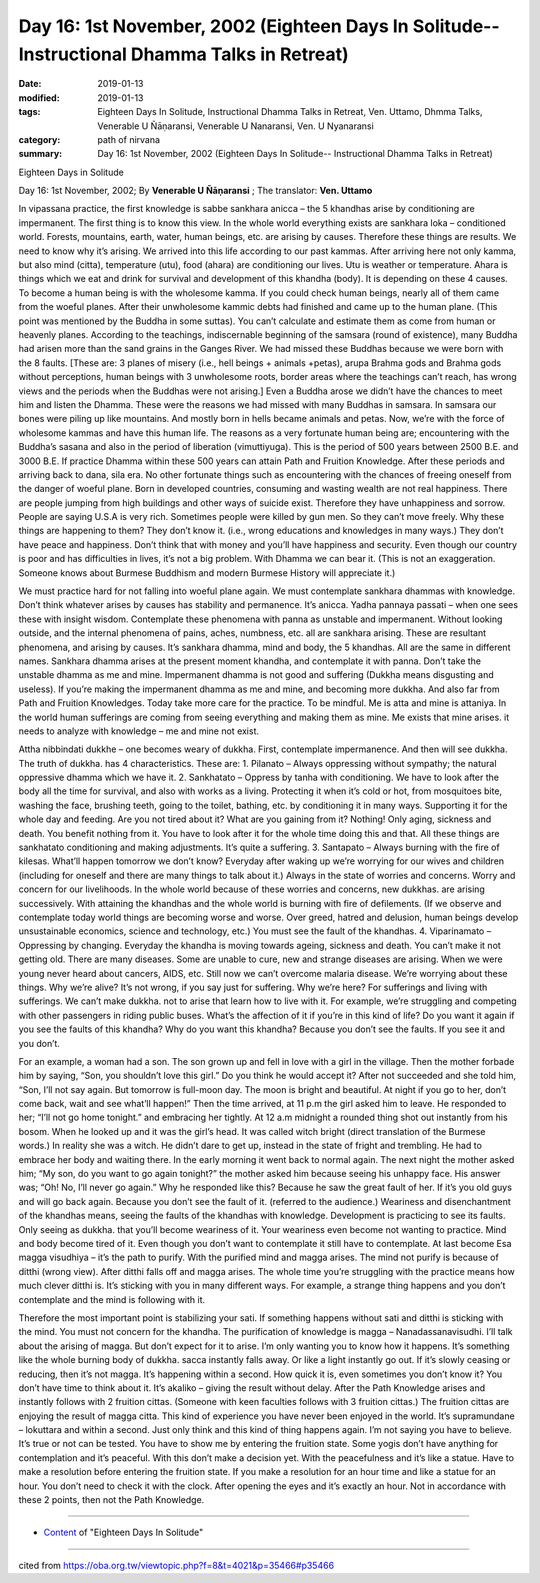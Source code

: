 ===============================================================================================
Day 16: 1st November, 2002 (Eighteen Days In Solitude-- Instructional Dhamma Talks in Retreat)
===============================================================================================

:date: 2019-01-13
:modified: 2019-01-13
:tags: Eighteen Days In Solitude, Instructional Dhamma Talks in Retreat, Ven. Uttamo, Dhmma Talks, Venerable U Ñāṇaransi, Venerable U Nanaransi, Ven. U Nyanaransi
:category: path of nirvana
:summary: Day 16: 1st November, 2002 (Eighteen Days In Solitude-- Instructional Dhamma Talks in Retreat)


Eighteen Days in Solitude

Day 16: 1st November, 2002; By **Venerable U Ñāṇaransi** ; The translator: **Ven. Uttamo**

In vipassana practice, the first knowledge is sabbe sankhara anicca – the 5 khandhas arise by conditioning are impermanent. The first thing is to know this view. In the whole world everything exists are sankhara loka – conditioned world. Forests, mountains, earth, water, human beings, etc. are arising by causes. Therefore these things are results. We need to know why it’s arising. We arrived into this life according to our past kammas. After arriving here not only kamma, but also mind (citta), temperature (utu), food (ahara) are conditioning our lives. Utu is weather or temperature. Ahara is things which we eat and drink for survival and development of this khandha (body). It is depending on these 4 causes. To become a human being is with the wholesome kamma. If you could check human beings, nearly all of them came from the woeful planes. After their unwholesome kammic debts had finished and came up to the human plane. (This point was mentioned by the Buddha in some suttas). You can’t calculate and estimate them as come from human or heavenly planes. According to the teachings, indiscernable beginning of the samsara (round of existence), many Buddha had arisen more than the sand grains in the Ganges River. We had missed these Buddhas because we were born with the 8 faults. [These are: 3 planes of misery (i.e., hell beings + animals +petas), arupa Brahma gods and Brahma gods without perceptions, human beings with 3 unwholesome roots, border areas where the teachings can’t reach, has wrong views and the periods when the Buddhas were not arising.] Even a Buddha arose we didn’t have the chances to meet him and listen the Dhamma. These were the reasons we had missed with many Buddhas in samsara. In samsara our bones were piling up like mountains. And mostly born in hells became animals and petas. Now, we’re with the force of wholesome kammas and have this human life. The reasons as a very fortunate human being are; encountering with the Buddha’s sasana and also in the period of liberation (vimuttiyuga). This is the period of 500 years between 2500 B.E. and 3000 B.E. If practice Dhamma within these 500 years can attain Path and Fruition Knowledge. After these periods and arriving back to dana, sila era. No other fortunate things such as encountering with the chances of freeing oneself from the danger of woeful plane. Born in developed countries, consuming and wasting wealth are not real happiness. There are people jumping from high buildings and other ways of suicide exist. Therefore they have unhappiness and sorrow. People are saying U.S.A is very rich. Sometimes people were killed by gun men. So they can’t move freely. Why these things are happening to them? They don’t know it. (i.e., wrong educations and knowledges in many ways.) They don’t have peace and happiness. Don’t think that with money and you’ll have happiness and security. Even though our country is poor and has difficulties in lives, it’s not a big problem. With Dhamma we can bear it. (This is not an exaggeration. Someone knows about Burmese Buddhism and modern Burmese History will appreciate it.)

We must practice hard for not falling into woeful plane again. We must contemplate sankhara dhammas with knowledge. Don’t think whatever arises by causes has stability and permanence. It’s anicca. Yadha pannaya passati – when one sees these with insight wisdom. Contemplate these phenomena with panna as unstable and impermanent. Without looking outside, and the internal phenomena of pains, aches, numbness, etc. all are sankhara arising. These are resultant phenomena, and arising by causes. It’s sankhara dhamma, mind and body, the 5 khandhas. All are the same in different names. Sankhara dhamma arises at the present moment khandha, and contemplate it with panna. Don’t take the unstable dhamma as me and mine. Impermanent dhamma is not good and suffering (Dukkha means disgusting and useless). If you’re making the impermanent dhamma as me and mine, and becoming more dukkha. And also far from Path and Fruition Knowledges. Today take more care for the practice. To be mindful. Me is atta and mine is attaniya. In the world human sufferings are coming from seeing everything and making them as mine. Me exists that mine arises. it needs to analyze with knowledge – me and mine not exist.

Attha nibbindati dukkhe – one becomes weary of dukkha. First, contemplate impermanence. And then will see dukkha. The truth of dukkha. has 4 characteristics. These are: 1. Pilanato – Always oppressing without sympathy; the natural oppressive dhamma which we have it. 2. Sankhatato – Oppress by tanha with conditioning. We have to look after the body all the time for survival, and also with works as a living. Protecting it when it’s cold or hot, from mosquitoes bite, washing the face, brushing teeth, going to the toilet, bathing, etc. by conditioning it in many ways. Supporting it for the whole day and feeding. Are you not tired about it? What are you gaining from it? Nothing! Only aging, sickness and death. You benefit nothing from it. You have to look after it for the whole time doing this and that. All these things are sankhatato conditioning and making adjustments. It’s quite a suffering. 3. Santapato – Always burning with the fire of kilesas. What’ll happen tomorrow we don’t know? Everyday after waking up we’re worrying for our wives and children (including for oneself and there are many things to talk about it.) Always in the state of worries and concerns. Worry and concern for our livelihoods. In the whole world because of these worries and concerns, new dukkhas. are arising successively. With attaining the khandhas and the whole world is burning with fire of defilements. (If we observe and contemplate today world things are becoming worse and worse. Over greed, hatred and delusion, human beings develop unsustainable economics, science and technology, etc.) You must see the fault of the khandhas. 4. Viparinamato – Oppressing by changing. Everyday the khandha is moving towards ageing, sickness and death. You can’t make it not getting old. There are many diseases. Some are unable to cure, new and strange diseases are arising. When we were young never heard about cancers, AIDS, etc. Still now we can’t overcome malaria disease. We’re worrying about these things. Why we’re alive? It’s not wrong, if you say just for suffering. Why we’re here? For sufferings and living with sufferings. We can’t make dukkha. not to arise that learn how to live with it. For example, we’re struggling and competing with other passengers in riding public buses. What’s the affection of it if you’re in this kind of life? Do you want it again if you see the faults of this khandha? Why do you want this khandha? Because you don’t see the faults. If you see it and you don’t.

For an example, a woman had a son. The son grown up and fell in love with a girl in the village. Then the mother forbade him by saying, “Son, you shouldn’t love this girl.” Do you think he would accept it? After not succeeded and she told him, “Son, I’ll not say again. But tomorrow is full-moon day. The moon is bright and beautiful. At night if you go to her, don’t come back, wait and see what’ll happen!” Then the time arrived, at 11 p.m the girl asked him to leave. He responded to her; “I’ll not go home tonight.” and embracing her tightly. At 12 a.m midnight a rounded thing shot out instantly from his bosom. When he looked up and it was the girl’s head. It was called witch bright (direct translation of the Burmese words.) In reality she was a witch. He didn’t dare to get up, instead in the state of fright and trembling. He had to embrace her body and waiting there. In the early morning it went back to normal again. The next night the mother asked him; “My son, do you want to go again tonight?” the mother asked him because seeing his unhappy face. His answer was; “Oh! No, I’ll never go again.” Why he responded like this? Because he saw the great fault of her. If it’s you old guys and will go back again. Because you don’t see the fault of it. (referred to the audience.) Weariness and disenchantment of the khandhas means, seeing the faults of the khandhas with knowledge. Development is practicing to see its faults. Only seeing as dukkha. that you’ll become weariness of it. Your weariness even become not wanting to practice. Mind and body become tired of it. Even though you don’t want to contemplate it still have to contemplate. At last become Esa magga visudhiya – it’s the path to purify. With the purified mind and magga arises. The mind not purify is because of ditthi (wrong view). After ditthi falls off and magga arises. The whole time you’re struggling with the practice means how much clever ditthi is. It’s sticking with you in many different ways. For example, a strange thing happens and you don’t contemplate and the mind is following with it.

Therefore the most important point is stabilizing your sati. If something happens without sati and ditthi is sticking with the mind. You must not concern for the khandha. The purification of knowledge is magga – Nanadassanavisudhi. I’ll talk about the arising of magga. But don’t expect for it to arise. I’m only wanting you to know how it happens. It’s something like the whole burning body of dukkha. sacca instantly falls away. Or like a light instantly go out. If it’s slowly ceasing or reducing, then it’s not magga. It’s happening within a second. How quick it is, even sometimes you don’t know it? You don’t have time to think about it. It’s akaliko – giving the result without delay. After the Path Knowledge arises and instantly follows with 2 fruition cittas. (Someone with keen faculties follows with 3 fruition cittas.) The fruition cittas are enjoying the result of magga citta. This kind of experience you have never been enjoyed in the world. It’s supramundane – lokuttara and within a second. Just only think and this kind of thing happens again. I’m not saying you have to believe. It’s true or not can be tested. You have to show me by entering the fruition state. Some yogis don’t have anything for contemplation and it’s peaceful. With this don’t make a decision yet. With the peacefulness and it’s like a statue. Have to make a resolution before entering the fruition state. If you make a resolution for an hour time and like a statue for an hour. You don’t need to check it with the clock. After opening the eyes and it’s exactly an hour. Not in accordance with these 2 points, then not the Path Knowledge.

------

- `Content <{filename}../publication-of-ven-uttamo%zh.rst#eighteen-days-in-solitude>`__ of "Eighteen Days In Solitude"

------

cited from https://oba.org.tw/viewtopic.php?f=8&t=4021&p=35466#p35466
           
..
  2018.12.27  create rst; post on 2019-01-13
